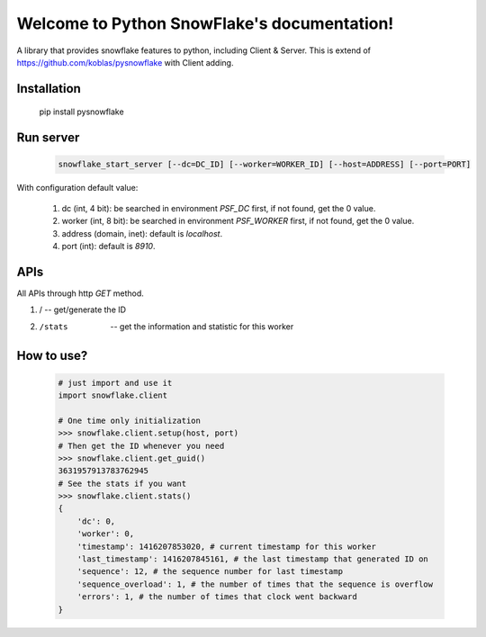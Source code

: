 .. Python Local SnowFlake documentation master file, created by
   sphinx-quickstart on Thu Nov 13 11:58:26 2014.
   You can adapt this file completely to your liking, but it should at least
   contain the root `toctree` directive.

============================================
Welcome to Python SnowFlake's documentation!
============================================

A library that provides snowflake features to python, including Client & Server.
This is extend of https://github.com/koblas/pysnowflake with Client adding.

.. _installation:

------------
Installation
------------

    pip install pysnowflake

.. _run_server:

----------
Run server
----------

    .. code-block::

        snowflake_start_server [--dc=DC_ID] [--worker=WORKER_ID] [--host=ADDRESS] [--port=PORT]

With configuration default value:

    1. dc (int, 4 bit): be searched in environment `PSF_DC` first, if not found, get the 0 value.
    2. worker (int, 8 bit): be searched in environment `PSF_WORKER` first, if not found, get the 0 value.
    3. address (domain, inet): default is `localhost`.
    4. port (int): default is `8910`.

.. _api:

----
APIs
----

All APIs through http `GET` method.

1. /                   -- get/generate the ID
2. /stats              -- get the information and statistic for this worker

.. _how-to-use:

-----------
How to use?
-----------

    .. code-block:: python

        # just import and use it
        import snowflake.client

        # One time only initialization
        >>> snowflake.client.setup(host, port)
        # Then get the ID whenever you need
        >>> snowflake.client.get_guid()
        3631957913783762945
        # See the stats if you want
        >>> snowflake.client.stats()
        {
            'dc': 0,
            'worker': 0,
            'timestamp': 1416207853020, # current timestamp for this worker
            'last_timestamp': 1416207845161, # the last timestamp that generated ID on
            'sequence': 12, # the sequence number for last timestamp
            'sequence_overload': 1, # the number of times that the sequence is overflow
            'errors': 1, # the number of times that clock went backward
        }